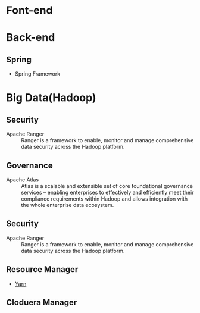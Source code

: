 * Font-end
* Back-end
** Spring
+ Spring Framework
* Big Data(Hadoop) 
** Security  
+ Apache Ranger :: Ranger is a framework to enable, monitor and manage comprehensive data security across the Hadoop platform.
** Governance
+ Apache Atlas  :: Atlas is a scalable and extensible set of core foundational governance services – enabling enterprises to effectively and efficiently meet their compliance requirements within Hadoop and allows integration with the whole enterprise data ecosystem.
** Security 
+ Apache Ranger :: Ranger is a framework to enable, monitor and manage comprehensive data security across the Hadoop platform.
** Resource Manager 
+ [[file:2017-03-27-knowledge-of-yarn.org][Yarn]]
** Cloduera Manager
